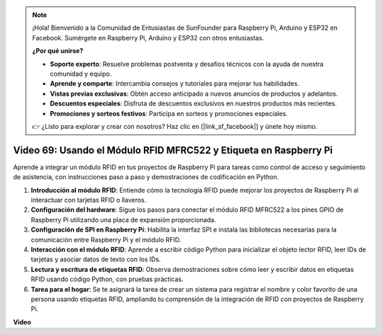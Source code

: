 .. note::

    ¡Hola! Bienvenido a la Comunidad de Entusiastas de SunFounder para Raspberry Pi, Arduino y ESP32 en Facebook. Sumérgete en Raspberry Pi, Arduino y ESP32 con otros entusiastas.

    **¿Por qué unirse?**

    - **Soporte experto**: Resuelve problemas postventa y desafíos técnicos con la ayuda de nuestra comunidad y equipo.
    - **Aprende y comparte**: Intercambia consejos y tutoriales para mejorar tus habilidades.
    - **Vistas previas exclusivas**: Obtén acceso anticipado a nuevos anuncios de productos y adelantos.
    - **Descuentos especiales**: Disfruta de descuentos exclusivos en nuestros productos más recientes.
    - **Promociones y sorteos festivos**: Participa en sorteos y promociones especiales.

    👉 ¿Listo para explorar y crear con nosotros? Haz clic en [|link_sf_facebook|] y únete hoy mismo.

Video 69: Usando el Módulo RFID MFRC522 y Etiqueta en Raspberry Pi
=======================================================================================

Aprende a integrar un módulo RFID en tus proyectos de Raspberry Pi para tareas como control de acceso y seguimiento de asistencia, 
con instrucciones paso a paso y demostraciones de codificación en Python.

1. **Introducción al módulo RFID**: Entiende cómo la tecnología RFID puede mejorar los proyectos de Raspberry Pi al interactuar con tarjetas RFID o llaveros.
2. **Configuración del hardware**: Sigue los pasos para conectar el módulo RFID MFRC522 a los pines GPIO de Raspberry Pi utilizando una placa de expansión proporcionada.
3. **Configuración de SPI en Raspberry Pi**: Habilita la interfaz SPI e instala las bibliotecas necesarias para la comunicación entre Raspberry Pi y el módulo RFID.
4. **Interacción con el módulo RFID**: Aprende a escribir código Python para inicializar el objeto lector RFID, leer IDs de tarjetas y asociar datos de texto con los IDs.
5. **Lectura y escritura de etiquetas RFID**: Observa demostraciones sobre cómo leer y escribir datos en etiquetas RFID usando código Python, con pruebas prácticas.
6. **Tarea para el hogar**: Se te asignará la tarea de crear un sistema para registrar el nombre y color favorito de una persona usando etiquetas RFID, ampliando tu comprensión de la integración de RFID con proyectos de Raspberry Pi.


**Video**

.. raw:: html

    <iframe width="700" height="500" src="https://www.youtube.com/embed/5ZJjx4dDUyw?si=iovDd8Xf3BKDyx7u" title="YouTube video player" frameborder="0" allow="accelerometer; autoplay; clipboard-write; encrypted-media; gyroscope; picture-in-picture; web-share" allowfullscreen></iframe>

